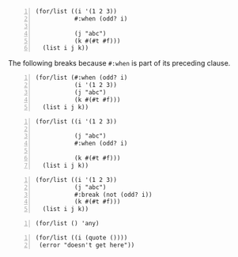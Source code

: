 #+BEGIN_SRC racket -n :i racket :async :results verbatim code
  (for/list ((i '(1 2 3))
             #:when (odd? i)

             (j "abc")
             (k #(#t #f)))
    (list i j k))
#+END_SRC

#+RESULTS:
#+begin_src racket
'((1 #\a #t) (1 #\b #f) (3 #\a #t) (3 #\b #f))
#+end_src

The following breaks because =#:when= is part of its preceding clause.

#+BEGIN_SRC racket -n :i racket :async :results verbatim code
  (for/list (#:when (odd? i)
             (i '(1 2 3))
             (j "abc")
             (k #(#t #f)))
    (list i j k))
#+END_SRC

#+RESULTS:
#+begin_src racket
/tmp/file_tmp_zXWc4M_rand-6992_pid-2707427.bin:2:24: i: unbound identifier
  in: i
  location...:
   /tmp/file_tmp_zXWc4M_rand-6992_pid-2707427.bin:2:24
  context...:
   do-raise-syntax-error
   for-loop
   [repeats 1 more time]
   finish-bodys
   for-loop
   [repeats 1 more time]
   finish-bodys
   lambda-clause-expander
   for-loop
   loop
   [repeats 1 more time]
   module-begin-k
   expand-module16
   expand-capturing-lifts
   temp118_0
   temp91_0
   ...
#+end_src

#+BEGIN_SRC racket -n :i racket :async :results verbatim code
  (for/list ((i '(1 2 3))

             (j "abc")
             #:when (odd? i)

             (k #(#t #f)))
    (list i j k))
#+END_SRC

#+RESULTS:
#+begin_src racket
'((1 #\a #t) (1 #\a #f) (3 #\c #t) (3 #\c #f))
#+end_src

#+BEGIN_SRC racket -n :i racket :async :results verbatim code
  (for/list ((i '(1 2 3))
             (j "abc")
             #:break (not (odd? i))
             (k #(#t #f)))
    (list i j k))
#+END_SRC

#+RESULTS:
#+begin_src racket
'((1 #\a #t) (1 #\a #f))
#+end_src

#+BEGIN_SRC racket -n :i racket :async :results verbatim code
  (for/list () 'any)
#+END_SRC

#+RESULTS:
#+begin_src racket
'(any)
#+end_src

#+BEGIN_SRC racket -n :i racket :async :results verbatim code
  (for/list ((i (quote ())))
   (error "doesn't get here"))
#+END_SRC

#+RESULTS:
#+begin_src racket
'()
#+end_src
